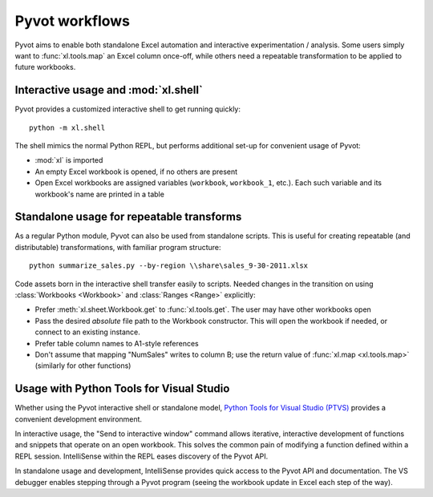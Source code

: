 .. _workflows:

Pyvot workflows
===============

Pyvot aims to enable both standalone Excel automation and interactive experimentation / analysis. Some users simply want to :func:`xl.tools.map` an Excel column once-off, while others need a repeatable transformation to be applied to future workbooks. 

.. _interactive:

Interactive usage and :mod:`xl.shell`
-------------------------------------

.. module:: xl.shell

Pyvot provides a customized interactive shell to get running quickly::

    python -m xl.shell

The shell mimics the normal Python REPL, but performs additional set-up for convenient usage of Pyvot:

* :mod:`xl` is imported
* An empty Excel workbook is opened, if no others are present
* Open Excel workbooks are assigned variables (``workbook``, ``workbook_1``, etc.).
  Each such variable and its workbook's name are printed in a table

.. image:: /images/shell.*
  
.. _standalone:  

Standalone usage for repeatable transforms
------------------------------------------

As a regular Python module, Pyvot can also be used from standalone scripts. This is useful for creating repeatable (and distributable) transformations, with familiar program structure::

	python summarize_sales.py --by-region \\share\sales_9-30-2011.xlsx

Code assets born in the interactive shell transfer easily to scripts. Needed changes in the transition on using :class:`Workbooks <Workbook>` and :class:`Ranges <Range>` explicitly:

* Prefer :meth:`xl.sheet.Workbook.get` to :func:`xl.tools.get`. The user may have other workbooks open
* Pass the desired *absolute* file path to the Workbook constructor. This will open the workbook if needed, or connect to an existing instance.
* Prefer table column names to A1-style references
* Don't assume that mapping "NumSales" writes to column B; use the return value of :func:`xl.map <xl.tools.map>` (similarly for other functions)

Usage with Python Tools for Visual Studio
-----------------------------------------

Whether using the Pyvot interactive shell or standalone model, `Python Tools for Visual Studio (PTVS) <http://pytools.codeplex.com/>`_ provides a convenient development environment.

In interactive usage, the "Send to interactive window" command allows iterative, interactive development of functions and snippets that operate on an open workbook. This solves the common pain of modifying a function defined within a REPL session. IntelliSense within the REPL eases discovery of the Pyvot API.

In standalone usage and development, IntelliSense provides quick access to the Pyvot API and documentation. The VS debugger enables stepping through a Pyvot program (seeing the workbook update in Excel each step of the way).